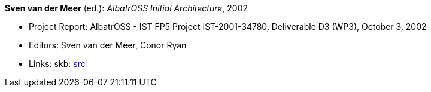 *Sven van der Meer* (ed.): _AlbatrOSS Initial Architecture_, 2002

* Project Report: AlbatrOSS - IST FP5 Project IST-2001-34780, Deliverable D3 (WP3), October 3, 2002
* Editors: Sven van der Meer, Conor Ryan
* Links:
       skb: link:https://github.com/vdmeer/skb/tree/master/library/report/project/albatross/albatross-d3-2002.adoc[src]
ifdef::local[]
    ┃ link:/library/report/project/fame/[Folder]
endif::[]

